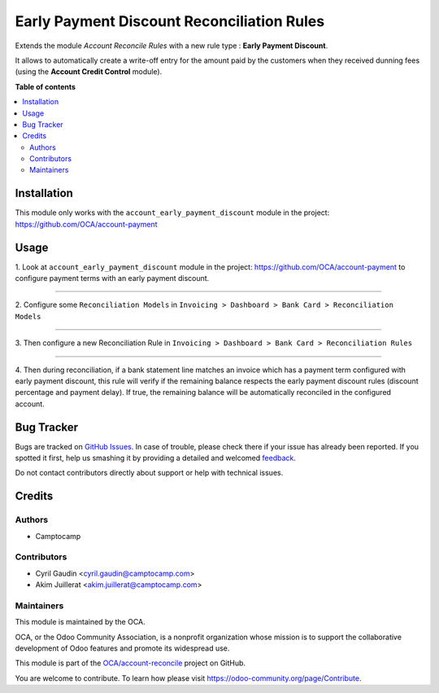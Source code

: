 ===========================================
Early Payment Discount Reconciliation Rules
===========================================

.. !!!!!!!!!!!!!!!!!!!!!!!!!!!!!!!!!!!!!!!!!!!!!!!!!!!!
   !! This file is generated by oca-gen-addon-readme !!
   !! changes will be overwritten.                   !!
   !!!!!!!!!!!!!!!!!!!!!!!!!!!!!!!!!!!!!!!!!!!!!!!!!!!!

.. |badge1| image:: https://img.shields.io/badge/maturity-Beta-yellow.png
    :target: https://odoo-community.org/page/development-status
    :alt: Beta
.. |badge2| image:: https://img.shields.io/badge/licence-AGPL--3-blue.png
    :target: http://www.gnu.org/licenses/agpl-3.0-standalone.html
    :alt: License: AGPL-3
.. |badge3| image:: https://img.shields.io/badge/github-OCA%2Faccount--reconcile-lightgray.png?logo=github
    :target: https://github.com/OCA/account-reconcile/tree/12.0/account_reconcile_rule_early_payment_discount
    :alt: OCA/account-reconcile
.. |badge4| image:: https://img.shields.io/badge/weblate-Translate%20me-F47D42.png
    :target: https://translation.odoo-community.org/projects/account-reconcile-12-0/account-reconcile-12-0-account_reconcile_rule_early_payment_discount
    :alt: Translate me on Weblate
.. |badge5| image:: https://img.shields.io/badge/runbot-Try%20me-875A7B.png
    :target: https://runbot.odoo-community.org/runbot/98/12.0
    :alt: Try me on Runbot

|badge1| |badge2| |badge3| |badge4| |badge5| 

Extends the module *Account Reconcile Rules* with a new rule type :
**Early Payment Discount**.

It allows to automatically create a write-off
entry for the amount paid by the customers when they received dunning
fees (using the **Account Credit Control** module).

**Table of contents**

.. contents::
   :local:

Installation
============

This module only works with the ``account_early_payment_discount``
module in the project: https://github.com/OCA/account-payment

Usage
=====

1. Look at  ``account_early_payment_discount``
module in the project: https://github.com/OCA/account-payment
to configure payment terms with an early payment discount.

-----

2. Configure some ``Reconciliation Models`` in
``Invoicing > Dashboard > Bank Card > Reconciliation Models``

.. image:: https://raw.githubusercontent.com/OCA/account-reconcile/12.0/account_reconcile_rule_early_payment_discount/docs/operation_rule_menu.png

.. image:: https://raw.githubusercontent.com/OCA/account-reconcile/12.0/account_reconcile_rule_early_payment_discount/docs/rule_model.png

-----

3. Then configure a new Reconciliation Rule in
``Invoicing > Dashboard > Bank Card > Reconciliation Rules``

.. image:: https://raw.githubusercontent.com/OCA/account-reconcile/12.0/account_reconcile_rule_early_payment_discount/docs/rule.png

-----

4. Then during reconciliation, if a bank statement line matches an invoice which has a
payment term configured with early payment discount, this rule will verify if
the remaining balance respects the early payment discount rules
(discount percentage and payment delay).
If true, the remaining balance will be automatically reconciled in the configured account.

.. image:: https://raw.githubusercontent.com/OCA/account-reconcile/12.0/account_reconcile_rule_early_payment_discount/docs/reconcilation.png

Bug Tracker
===========

Bugs are tracked on `GitHub Issues <https://github.com/OCA/account-reconcile/issues>`_.
In case of trouble, please check there if your issue has already been reported.
If you spotted it first, help us smashing it by providing a detailed and welcomed
`feedback <https://github.com/OCA/account-reconcile/issues/new?body=module:%20account_reconcile_rule_early_payment_discount%0Aversion:%2012.0%0A%0A**Steps%20to%20reproduce**%0A-%20...%0A%0A**Current%20behavior**%0A%0A**Expected%20behavior**>`_.

Do not contact contributors directly about support or help with technical issues.

Credits
=======

Authors
~~~~~~~

* Camptocamp

Contributors
~~~~~~~~~~~~

* Cyril Gaudin <cyril.gaudin@camptocamp.com>
* Akim Juillerat <akim.juillerat@camptocamp.com>

Maintainers
~~~~~~~~~~~

This module is maintained by the OCA.

.. image:: https://odoo-community.org/logo.png
   :alt: Odoo Community Association
   :target: https://odoo-community.org

OCA, or the Odoo Community Association, is a nonprofit organization whose
mission is to support the collaborative development of Odoo features and
promote its widespread use.

This module is part of the `OCA/account-reconcile <https://github.com/OCA/account-reconcile/tree/12.0/account_reconcile_rule_early_payment_discount>`_ project on GitHub.

You are welcome to contribute. To learn how please visit https://odoo-community.org/page/Contribute.
